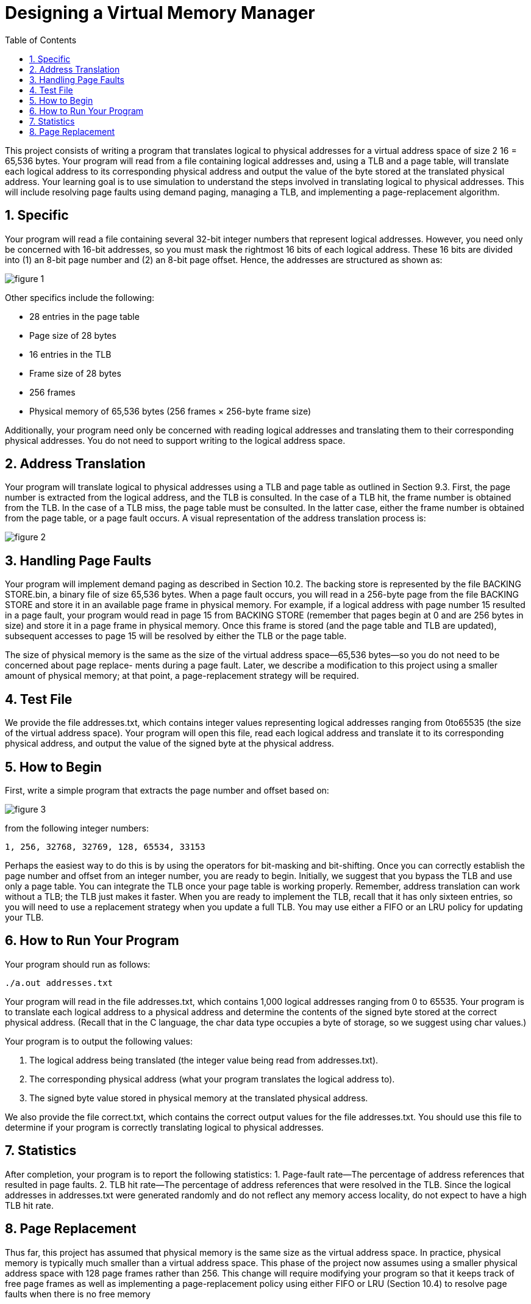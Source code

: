 
:experimental:
:nofooter:
:source-highlighter: pygments
:sectnums:
:stem: latexmath
:toc:
:xrefstyle: short

= Designing a Virtual Memory Manager

This project consists of writing a program that translates logical to physical
addresses for a virtual address space of size 2 16 = 65,536 bytes. Your program
will read from a file containing logical addresses and, using a TLB and a page
table, will translate each logical address to its corresponding physical address
and output the value of the byte stored at the translated physical address.
Your learning goal is to use simulation to understand the steps involved in
translating logical to physical addresses. This will include resolving page faults
using demand paging, managing a TLB, and implementing a page-replacement
algorithm.

== Specific
Your program will read a file containing several 32-bit integer numbers that
represent logical addresses. However, you need only be concerned with 16-bit
addresses, so you must mask the rightmost 16 bits of each logical address.
These 16 bits are divided into (1) an 8-bit page number and (2) an 8-bit page
offset. Hence, the addresses are structured as shown as:

image::../img/memory_manager01.png[figure 1]

Other specifics include the following:

• 28 entries in the page table
• Page size of 28 bytes
• 16 entries in the TLB
• Frame size of 28 bytes
• 256 frames
• Physical memory of 65,536 bytes (256 frames × 256-byte frame size)

Additionally, your program need only be concerned with reading logical
addresses and translating them to their corresponding physical addresses. You
do not need to support writing to the logical address space.

== Address Translation
Your program will translate logical to physical addresses using a TLB and page
table as outlined in Section 9.3. First, the page number is extracted from the
logical address, and the TLB is consulted. In the case of a TLB hit, the frame
number is obtained from the TLB. In the case of a TLB miss, the page table
must be consulted. In the latter case, either the frame number is obtained from
the page table, or a page fault occurs. A visual representation of the address translation process is:

image::../img/memory_manager02.png[figure 2]

== Handling Page Faults
Your program will implement demand paging as described in Section 10.2. The
backing store is represented by the file BACKING STORE.bin, a binary file of
size 65,536 bytes. When a page fault occurs, you will read in a 256-byte page
from the file BACKING STORE and store it in an available page frame in physical
memory. For example, if a logical address with page number 15 resulted in a
page fault, your program would read in page 15 from BACKING STORE (remember that pages begin at 0 and are 256 bytes in size)
and store it in a page frame
in physical memory. Once this frame is stored (and the page table and TLB are
updated), subsequent accesses to page 15 will be resolved by either the TLB or
the page table.

The size of physical memory is the same as the size of the virtual address
space—65,536 bytes—so you do not need to be concerned about page replace-
ments during a page fault. Later, we describe a modification to this project
using a smaller amount of physical memory; at that point, a page-replacement
strategy will be required.

== Test File
We provide the file addresses.txt, which contains integer values representing logical addresses ranging from 0to65535 (the size of the virtual address
space). Your program will open this file, read each logical address and translate
it to its corresponding physical address, and output the value of the signed byte
at the physical address.

== How to Begin
First, write a simple program that extracts the page number and offset based
on:

image::../img/memory_manager01.png[figure 3]

from the following integer numbers:

----
1, 256, 32768, 32769, 128, 65534, 33153
----

Perhaps the easiest way to do this is by using the operators for bit-masking and
bit-shifting. Once you can correctly establish the page number and offset from
an integer number, you are ready to begin.
Initially, we suggest that you bypass the TLB and use only a page table. You
can integrate the TLB once your page table is working properly. Remember,
address translation can work without a TLB; the TLB just makes it faster. When
you are ready to implement the TLB, recall that it has only sixteen entries, so
you will need to use a replacement strategy when you update a full TLB. You
may use either a FIFO or an LRU policy for updating your TLB.

== How to Run Your Program
Your program should run as follows:

----
./a.out addresses.txt
----

Your program will read in the file addresses.txt, which contains 1,000 logical
addresses ranging from 0 to 65535. Your program is to translate each logical
address to a physical address and determine the contents of the signed byte
stored at the correct physical address. (Recall that in the C language, the char
data type occupies a byte of storage, so we suggest using char values.)

Your program is to output the following values:

1. The logical address being translated (the integer value being read from
addresses.txt).
2. The corresponding physical address (what your program translates the
logical address to).
3. The signed byte value stored in physical memory at the translated physical address.

We also provide the file correct.txt, which contains the correct output
values for the file addresses.txt. You should use this file to determine if your
program is correctly translating logical to physical addresses.

== Statistics
After completion, your program is to report the following statistics:
1. Page-fault rate—The percentage of address references that resulted in
page faults.
2. TLB hit rate—The percentage of address references that were resolved in
the TLB.
Since the logical addresses in addresses.txt were generated randomly and
do not reflect any memory access locality, do not expect to have a high TLB hit
rate.

== Page Replacement
Thus far, this project has assumed that physical memory is the same size as the
virtual address space. In practice, physical memory is typically much smaller
than a virtual address space. This phase of the project now assumes using
a smaller physical address space with 128 page frames rather than 256. This
change will require modifying your program so that it keeps track of free page
frames as well as implementing a page-replacement policy using either FIFO or
LRU (Section 10.4) to resolve page faults when there is no free memory

